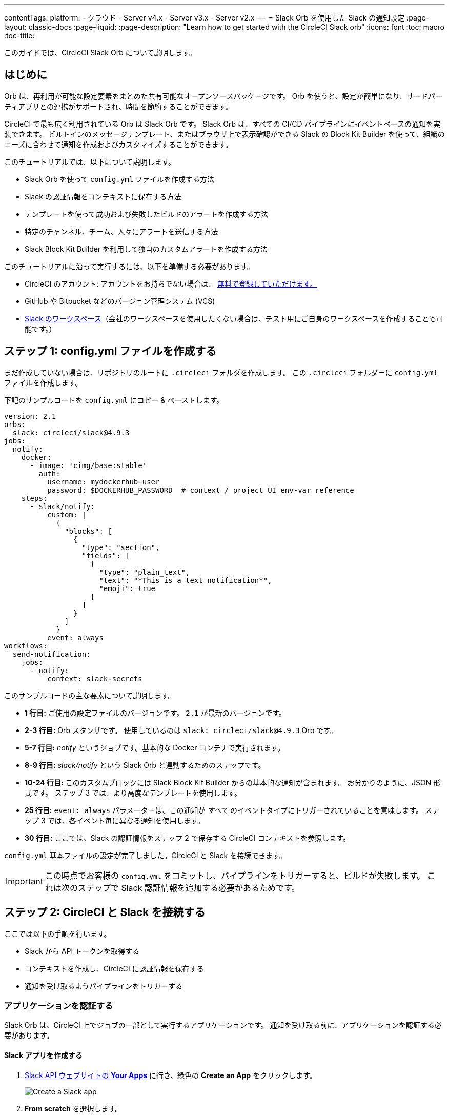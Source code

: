 ---

contentTags:
  platform:
  - クラウド
  - Server v4.x
  - Server v3.x
  - Server v2.x
---
= Slack Orb を使用した Slack の通知設定
:page-layout: classic-docs
:page-liquid:
:page-description: "Learn how to get started with the CircleCI Slack orb"
:icons: font
:toc: macro
:toc-title:

このガイドでは、CircleCI Slack Orb について説明します。

toc::[]

[#introduction]
== はじめに

Orb は、再利用が可能な設定要素をまとめた共有可能なオープンソースパッケージです。 Orb を使うと、設定が簡単になり、サードパーティアプリとの連携がサポートされ、時間を節約することができます。

CircleCI で最も広く利用されている Orb は Slack Orb です。 Slack Orb は、すべての CI/CD パイプラインにイベントベースの通知を実装できます。 ビルトインのメッセージテンプレート、またはブラウザ上で表示確認ができる Slack の Block Kit Builder を使って、組織のニーズに合わせて通知を作成およびカスタマイズすることができます。

このチュートリアルでは、以下について説明します。

* Slack Orb を使って `config.yml` ファイルを作成する方法
* Slack の認証情報をコンテキストに保存する方法
* テンプレートを使って成功および失敗したビルドのアラートを作成する方法
* 特定のチャンネル、チーム、人々にアラートを送信する方法
* Slack Block Kit Builder を利用して独自のカスタムアラートを作成する方法

このチュートリアルに沿って実行するには、以下を準備する必要があります。

* CircleCI のアカウント: アカウントをお持ちでない場合は、 <<first-steps#,無料で登録していただけます。>>
* GitHub や Bitbucket などのバージョン管理システム (VCS)
* https://slack.com[Slack のワークスペース]（会社のワークスペースを使用したくない場合は、テスト用にご自身のワークスペースを作成することも可能です。）

[#step-one-create-your-config-file]
== ステップ 1: config.yml ファイルを作成する

まだ作成していない場合は、リポジトリのルートに `.circleci` フォルダを作成します。 この `.circleci` フォルダーに `config.yml` ファイルを作成します。

下記のサンプルコードを `config.yml` にコピー & ペーストします。

[source,yaml]
----
version: 2.1
orbs:
  slack: circleci/slack@4.9.3
jobs:
  notify:
    docker:
      - image: 'cimg/base:stable'
        auth:
          username: mydockerhub-user
          password: $DOCKERHUB_PASSWORD  # context / project UI env-var reference
    steps:
      - slack/notify:
          custom: |
            {
              "blocks": [
                {
                  "type": "section",
                  "fields": [
                    {
                      "type": "plain_text",
                      "text": "*This is a text notification*",
                      "emoji": true
                    }
                  ]
                }
              ]
            }
          event: always
workflows:
  send-notification:
    jobs:
      - notify:
          context: slack-secrets
----

このサンプルコードの主な要素について説明します。

* *1 行目:* ご使用の設定ファイルのバージョンです。 `2.1` が最新のバージョンです。
* *2-3 行目:* Orb スタンザです。 使用しているのは `slack: circleci/slack@4.9.3` Orb です。
* *5-7 行目:* _notify_ というジョブです。基本的な Docker コンテナで実行されます。
* *8-9 行目:* _slack/notify_ という Slack Orb と連動するためのステップです。
* *10-24 行目:* このカスタムブロックには Slack Block Kit Builder からの基本的な通知が含まれます。 お分かりのように、JSON 形式です。 ステップ 3 では、より高度なテンプレートを使用します。
* *25 行目:*  `event: always` パラメーターは、この通知が _すべて_ のイベントタイプにトリガーされていることを意味します。 ステップ 3 では、各イベント毎に異なる通知を使用します。
* *30 行目:* ここでは、Slack の認証情報をステップ 2 で保存する CircleCI コンテキストを参照します。

`config.yml` 基本ファイルの設定が完了しました。CircleCI と Slack を接続できます。

IMPORTANT: この時点でお客様の `config.yml` をコミットし、パイプラインをトリガーすると、ビルドが失敗します。 これは次のステップで Slack 認証情報を追加する必要があるためです。

[#step-two-connect-circleci-with-slack]
== ステップ 2: CircleCI と Slack を接続する 

ここでは以下の手順を行います。

* Slack から API トークンを取得する
* コンテキストを作成し、CircleCI に認証情報を保存する
* 通知を受け取るようパイプラインをトリガーする

[#authenticating-your-application]
=== アプリケーションを認証する

Slack Orb は、CircleCI 上でジョブの一部として実行するアプリケーションです。 通知を受け取る前に、アプリケーションを認証する必要があります。

==== Slack アプリを作成する

. https://api.slack.com/apps[Slack API ウェブサイトの *Your Apps*] に行き、緑色の *Create an App* をクリックします。
+
image::slack-orb-create-app.png[Create a Slack app]
. *From scratch* を選択します。
+
image::slack-orb-from-scratch.png[Choose From scratch]
. アプリに、_CircleCI_ などの名前をつけて、アプリを使用する Slack ワークスペースを選択します。 このワークスペースは、後で変更することはできません。
+
image::slack-orb-name-app.png[Name your Slack app]
. 緑色の **Create App** ボタンをクリックします。

[#setting-your-app-permissions]
==== アプリの権限を設定する

. Basic Information のページで、_Add features and functionality_ の下にある **Permissions** を探します。
+
image::slack-orb-permissions.png[Slack app Permissions]
. _OAuth & Permissions_ のページで、**Scopes** までスクロールダウンします。 ここで Slack アプリの権限を作成します。
+
image::slack-orb-add-scope.png[Add an OAuth Scope]
. **Bot Token Scopes** の下にある **Add an OAuth Scope** をクリックします。
. Slack Orb には、チャットメッセージを投稿する権限やファイルをアップロードする権限が必要なため、以下のスコープを作成します。
* chat:write
* chat:write.public
* files:write
+
image::slack-orb-bot-token-scopes.png[Add Bot Token Scopes]

TIP: Slack の通知をプライベートチェンネルで受け取るには、そのチャンネルに Slack アプリを追加する必要があります。 チャンネルを開き、上部右端にあるチャンネルメンバーの写真をクリックし、*Integrations* タブをクリックします。 ここから、アプリが追加できます。

[#installing-your-app]
==== アプリをインストールする

. スコープを作成したら、ページの一番上に移動し、**Install to Workspace** ボタンをクリックします。
+
image::slack-orb-install-workspace.png[Install to Workspace]
. アプリに Slack ワークスペースにアクセスする権限を付与するか尋ねられます。
+
image::slack-orb-allow.png[Allow access]
. 三角ボタンをクリックして権限を再確認し、緑色の **Allow** ボタンをクリックします。
. *Bot User OAuth Token* が表示されます。 このトークンをクリップボードにコピーし、CircleCI に追加できるようにしておきます。 トークンを公開してしまわないよう、注意してください。
+
image::slack-orb-copy-token.png[Copy OAuth Token]

[#creating-a-context]
=== コンテキストを作成する

CircleCI では、コンテキストを使用すると、環境変数を保護しプロジェクト間で共有することができます。 Slack の認証情報を使ってコンテキストを作成すると、お客様とチームはそれを再利用することができます。

CircleCI の設定:

. _Organization Settings_ のページをクリックします。
+
image::slack-orb-organization-settings.png[Organization Settings]
. コンテキストの下にある *Create Context* ボタンをクリックし、_slack-secrets_  などの一意の名前を追加します（上記の `config.yml` ファイルで指定した名前です）。
+
image::slack-orb-create-context.png[Create Context]
. 青色の **Create Context** ボタンをクリックします。
. 今作成したコンテキスト名をクリックします。
. 青色の *Add Environment Variable* ボタンをクリックし、最初のキーと値のペアを入力します。
* Environment Variable Name は、`SLACK_ACCESS_TOKEN` です。
* 値は、Slack Bot User OAuth Access Token です。
+
image::slack-orb-environment-variable.png[Add Environment Variable]
. Add Environment Variable  ボタンをクリックして保存します。
. **Add Environment Variable**  ボタンをもう一度クリックします。
* Environment Variable Name は、`SLACK_DEFAULT_CHANNEL` です。
* 値は、通知を投稿するためのデフォルトの Slack チャンネルの ID です。 この設定は個々のジョブにオーバーライドできます。

TIP: Slack チャンネルの ID を取得するには、Slack でそのチャンネルを右クリックし、**Copy Link** を選択します。 ID は URL の最後に表示され、 C034R26AM36 のような形式になります。

image::slack-orb-copy-link.png[Copy Slack channel link]

_slack-secrets_ コンテキストが _notify_ ジョブに含まれており、作成したものと名前が一致していることを確認します。

[source,yaml]
----
workflows:
  send-notification:
    jobs:
      - notify:
          context: slack-secrets
----

このコンテキストを他のジョブやプロジェクトで再利用できるようになりました。

`config.yml` ファイルをコミット (リモートで作業している場合は、コミット後にプッシュ) します。

[#triggering-an-alert]
==== アラートをトリガーする

CircleCI ダッシュボードでは、

* **Projects** をクリックします。
* リポジトリを見つけ、その隣にある青色の **Set Up Project** ボタンをクリックします。
+
image::slack-orb-set-up-project.png[Set up Project]
* `config.yml` ファイルをコミットしたブランチを選びます。
+
image::slack-orb-select-config-file.png[Select your config.yml file]
* **Set Up Project** ボタンをクリックします。

これにより、お客様の認証情報を付加した Slack Orb を含む CircleCI パイプラインがトリガーされます。

すると緑色の **Success** バッジが表示され、_notify_ ジョブの隣に緑色のチェックマークが表示されます。

image::slack-orb-success.png[Success]

お客様のジョブの上でクリックし、何が起きたのかを確認します。 Slack に送信されたメッセージの本文が表示されます。

ここで Slack ワークスペースを開きます。 先程指定したデフォルトのチャンネルに、CircleCI パイプラインがトリガーしたアラートが表示されているはずです。

image::slack-orb-text-notification.png[Slack text notification]

これは基本的なアラートですが、既に多くのことを達成しました。

* Slack Orb を使って `.circleci/config.yml` ファイルを作成しました
* Slack に関連付けられている環境変数を保存するコンテキストを作成しました
* Slack アプリを作成しました

[#step-three-use-message-templates]
== ステップ 3: メッセージテンプレートを使用する

Slack Orb には、様々な CircleCI イベントのチャンネル通知に使用できるたくさんの通知テンプレートが含まれています。

* `basic_success_1`: ジョブが成功した _pass_  イベント用
* `basic_fail_1`: ジョブが失敗した _fail_ イベント用
* `success_tagged_deploy_1`: 成功したデプロイ用
* `basic_on_hold_1`: 承認待ちの待機ジョブ用

ジョブでこれらのテンプレートを使用するには、`event` パラメーターと `template` パラメーターを  `config.yml` ファイルの `steps` の下に含めます。 例えば下記のようにします。

[source,yaml]
----
jobs:
  notify:
    docker:
      - image: 'cimg/base:stable'
        auth:
          username: mydockerhub-user
          password: $DOCKERHUB_PASSWORD  # context / project UI env-var reference
    steps:
- slack/notify:
	  event: fail
	  template: basic_fail_1
- slack/notify:
	  event: pass
	  template: success_tagged_deploy_1
----

* *7 行目* では、次の行のテンプレートが失敗したイベントに使われるよう指定します。
* *8 行目* では、使用するテンプレート、ここでは `basic_fail_1` を指定します。
* *9 行目* では、次の行のテンプレートが成功したイベントに使われるよう指定します。
* *10 行目* では、使用するテンプレート、ここでは `basic_success_1` を指定します。

ステップ 1 では汎用アラートを使用しましたが、ジョブが成功したか失敗したかに応じて異なるステップが追加されました。 Slack Orb により、適切なステップがトリガーされます。

更新した `config.yml` ファイルをコミット (リモートで作業している場合は、コミット後にプッシュ) します。 パイプラインが完了すると、Slack チャンネルにより詳細なアラートが表示されます。

image::slack-orb-deployment-successful.png[Deployment Successful alert]

[#including-additional-parameters]
=== 追加パラメーターを含める

失敗したジョブについて、メンションすることで特定の人やチームに知らせることができます。

[source,yaml]
----
- slack/notify:
	event: fail
	mentions: '@EngineeringTeam'
	template: basic_fail_1
----

複数のチャンネルに通知するには、ID を引用符で囲み、カンマで区切ります。

[source,yaml]
----
- slack/notify:
    channel: 'ABCXYZ, ZXCBN'
    event: fail
    template: basic_fail_1

----

アラートを特定のブランチに制限するには、_branch_pattern_ パラメーターを追加します。

[source,yaml]
----
 - slack/notify:
      branch_pattern: main
      event: fail
      template: basic_fail_1
----

これは、フィーチャーブランチのアラートを受信しない場合に便利です。

==== Slack Block Kit Builder の使用

通知を更にカスタマイズするには、 https://api.slack.com/block-kit/building[Slack Block Kit Builder] を使用します。 このフレームワークを使用すると、イメージ、フォームフィールド、およびその他の対話型の要素を使用して、高度な通知を作成できます。

ブロック (JSON オブジェクト) を作成したら、_custum_ パラメーター内の `config.yml` ファイルにコピー & ペーストします。

[source,yaml]
----
- slack/notify:
    event: always
    custom: | # your custom notification goes here
      {
        "blocks": [
          {
            "type": "section",
            "fields": [
              {
                "type": "plain_text",
                "text": "*This is a text notification*",
                "emoji": true
              }
            ]
          }
        ]
      }

----

[#conclusion]
== まとめ

このチュートリアルでは、CircleCI の通知を Slack のチャンネルに送信できるように Slack Orb を設定しました。 基本的な通知を作成し、Slack アプリを作成・認証し、テンプレートを使用しました。

その他の設定オプションについては、 https://circleci.com/ja/developer/orbs/orb/circleci/slack[Slack Orb のドキュメント] を参照してください。 また、 https://circleci.com/ja/developer/orbs[Orb レジストリ]でもその他のたくさんの Orb を参照していただけます。 